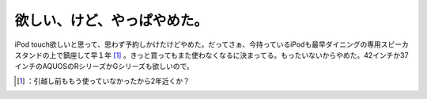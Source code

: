 ﻿欲しい、けど、やっぱやめた。
############################


iPod touch欲しいと思って、思わず予約しかけたけどやめた。だってさぁ、今持っているiPodも最早ダイニングの専用スピーカスタンドの上で鎮座して早１年 [#]_ 。きっと買ってもまた使わなくなるに決まってる。もったいないからやめた。42インチか37インチのAQUOSのRシリーズかGシリーズも欲しいので。



.. [#] ：引越し前ももう使っていなかったから2年近くか？



.. author:: mkouhei
.. categories:: gadget, 
.. tags::
.. comments::


